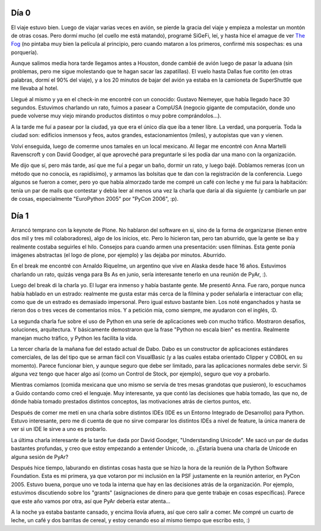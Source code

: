 .. title: PyCon 2006, días 0 y 1
.. date: 2006-02-24 21:07:01
.. tags: PyCon, texas, viaje, Python, conferencia, decimal, Unicode

Día 0
-----

El viaje estuvo bien. Luego de viajar varias veces en avión, se pierde la gracia del viaje y empieza a molestar un montón de otras cosas. Pero dormí mucho (el cuello me está matando), programé SiGeFi, leí, y hasta hice el amague de ver `The Fog <http://www.imdb.com/title/tt0432291/>`_ (no pintaba muy bien la película al principio, pero cuando mataron a los primeros, confirmé mis sospechas: es una porquería).

Aunque salimos media hora tarde llegamos antes a Houston, donde cambié de avión luego de pasar la aduana (sin problemas, pero me sigue molestando que te hagan sacar las zapatillas). El vuelo hasta Dallas fue cortito (en otras palabras, dormí el 90% del viaje), y a los 20 minutos de bajar del avión ya estaba en la camioneta de SuperShuttle que me llevaba al hotel.

Llegué al mismo y ya en el check-in me encontré con un conocido: Gustavo Niemeyer, que había llegado hace 30 segundos. Estuvimos charlando un rato, fuimos a pasear a CompUSA (negocio gigante de computación, donde uno puede volverse muy viejo mirando productos distintos o muy pobre comprándolos...).

A la tarde me fuí a pasear por la ciudad, ya que era el único día que iba a tener libre. La verdad, una porquería. Toda la ciudad son: edificios inmensos y feos, autos grandes, estacionamientos (miles), y autopistas que van y vienen.

.. image:: http://farm2.static.flickr.com/1392/530313597_f6e72f6366_o.jpg

Volví enseguida, luego de comerme unos tamales en un local mexicano. Al llegar me encontré con Anna Martelli Ravenscroft y con David Goodger, al que aproveché para preguntarle si les podía dar una mano con la organización.

Me dijo que sí, pero más tarde, así que me fuí a pegar un baño, dormir un rato, y luego bajé. Doblamos remeras (con un método que no conocía, es rapidísimo), y armamos las bolsitas que te dan con la registración de la conferencia. Luego algunos se fueron a comer, pero yo que había almorzado tarde me compré un café con leche y me fui para la habitación: tenía un par de mails que contestar y debía leer al menos una vez la charla que daría al día siguiente (y cambiarle un par de cosas, especialmente "EuroPython 2005" por "PyCon 2006", :p).


Día 1
-----

Arrancó temprano con la keynote de Plone. No hablaron del software en si, sino de la forma de organizarse (tienen entre dos mil y tres mil colaboradores), algo de los inicios, etc. Pero lo hicieron tan, pero tan aburrido, que la gente se iba y realmente costaba seguirles el hilo. Consejos para cuando armen una presentación: usen filminas. Esta gente ponía imágenes abstractas (el logo de plone, por ejemplo) y las dejaba por minutos. Aburrido.

En el break me encontré con Arnaldo Riquelme, un argentino que vive en Alaska desde hace 16 años. Estuvimos charlando un rato, quizás venga para Bs As en junio, sería interesante tenerlo en una reunión de PyAr, :).

Luego del break di la charla yo. El lugar era inmenso y había bastante gente. Me presentó Anna. Fue raro, porque nunca había hablado en un estrado: realmente me gusta estar más cerca de la filmina y poder señalarla e interactuar con ella; como que de un estrado es demasiado impersonal. Pero igual estuvo bastante bien. Los noté enganchados y hasta se rieron dos o tres veces de comentarios míos. Y a petición mía, como siempre, me ayudaron con el inglés, :D.

.. image:: http://farm2.static.flickr.com/1428/530209370_7d8b6ac3d1_o.jpg

La segunda charla fue sobre el uso de Python en una serie de aplicaciones web con mucho tráfico. Mostraron desafíos, soluciones, arquitectura. Y básicamente demostraron que la frase "Python no escala bien" es mentira. Realmente manejan mucho tráfico, y Python les facilita la vida.

La tercer charla de la mañana fue del estado actual de Dabo. Dabo es un constructor de aplicaciones estándares comerciales, de las del tipo que se arman fácil con VisualBasic (y a las cuales estaba orientado Clipper y COBOL en su momento). Parece funcionar bien, y aunque seguro que debe ser limitado, para las aplicaciones normales debe servir. Si alguna vez tengo que hacer algo así (como un Control de Stock, por ejemplo), seguro que voy a probarlo.

Mientras comíamos (comida mexicana que uno mismo se servía de tres mesas grandotas que pusieron), lo escuchamos a Guido contando como creó el lenguaje. Muy interesante, ya que contó las decisiones que había tomado, las que no, de dónde había tomado prestados distintos conceptos, las motivaciones atrás de ciertos puntos, etc.

Después de comer me metí en una charla sobre distintos IDEs (IDE es un Entorno Integrado de Desarrollo) para Python. Estuvo interesante, pero me di cuenta de que no sirve comparar los distintos IDEs a nivel de feature, la única manera de ver si un IDE le sirve a uno es probarlo.

La última charla interesante de la tarde fue dada por David Goodger, "Understanding Unicode". Me sacó un par de dudas bastantes profundas, y creo que estoy empezando a entender Unicode, :o. ¿Estaría buena una charla de Unicode en alguna sesión de PyAr?

Después hice tiempo, laburando en distintas cosas hasta que se hizo la hora de la reunión de la Python Software Foundation. Esta es mi primera, ya que votaron por mi inclusión en la PSF justamente en la reunión anterior, en PyCon 2005. Estuvo buena, porque uno ve toda la interna que hay en las decisiones atrás de la organización. Por ejemplo, estuvimos discutiendo sobre los "grants" (asignaciones de dinero para que gente trabaje en cosas específicas). Parece que este año vamos por otra, así que PyAr debería estar atenta...

A la noche ya estaba bastante cansado, y encima llovía afuera, así que cero salir a comer. Me compré un cuarto de leche, un café y dos barritas de cereal, y estoy cenando eso al mismo tiempo que escribo esto, :)
